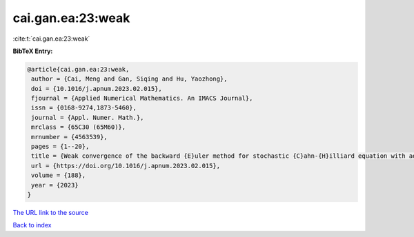 cai.gan.ea:23:weak
==================

:cite:t:`cai.gan.ea:23:weak`

**BibTeX Entry:**

.. code-block:: bibtex

   @article{cai.gan.ea:23:weak,
    author = {Cai, Meng and Gan, Siqing and Hu, Yaozhong},
    doi = {10.1016/j.apnum.2023.02.015},
    fjournal = {Applied Numerical Mathematics. An IMACS Journal},
    issn = {0168-9274,1873-5460},
    journal = {Appl. Numer. Math.},
    mrclass = {65C30 (65M60)},
    mrnumber = {4563539},
    pages = {1--20},
    title = {Weak convergence of the backward {E}uler method for stochastic {C}ahn-{H}illiard equation with additive noise},
    url = {https://doi.org/10.1016/j.apnum.2023.02.015},
    volume = {188},
    year = {2023}
   }
`The URL link to the source <ttps://doi.org/10.1016/j.apnum.2023.02.015}>`_


`Back to index <../By-Cite-Keys.html>`_
